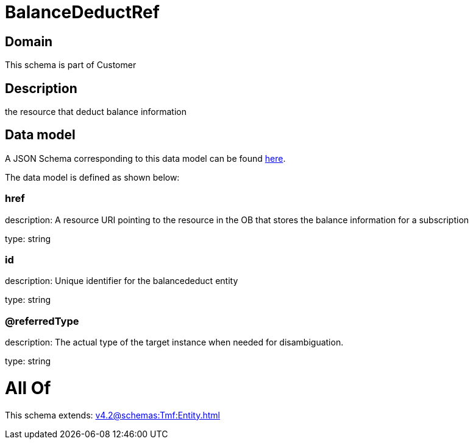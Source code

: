 = BalanceDeductRef

[#domain]
== Domain

This schema is part of Customer

[#description]
== Description

the resource that deduct balance information


[#data_model]
== Data model

A JSON Schema corresponding to this data model can be found https://tmforum.org[here].

The data model is defined as shown below:


=== href
description: A resource URI pointing to the resource in the OB that stores the balance information for a subscription

type: string


=== id
description: Unique identifier for the balancededuct entity

type: string


=== @referredType
description: The actual type of the target instance when needed for disambiguation.

type: string


= All Of 
This schema extends: xref:v4.2@schemas:Tmf:Entity.adoc[]
